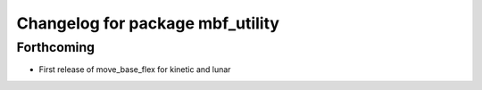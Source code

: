 ^^^^^^^^^^^^^^^^^^^^^^^^^^^^^^^^^
Changelog for package mbf_utility
^^^^^^^^^^^^^^^^^^^^^^^^^^^^^^^^^

Forthcoming
-----------
* First release of move_base_flex for kinetic and lunar
